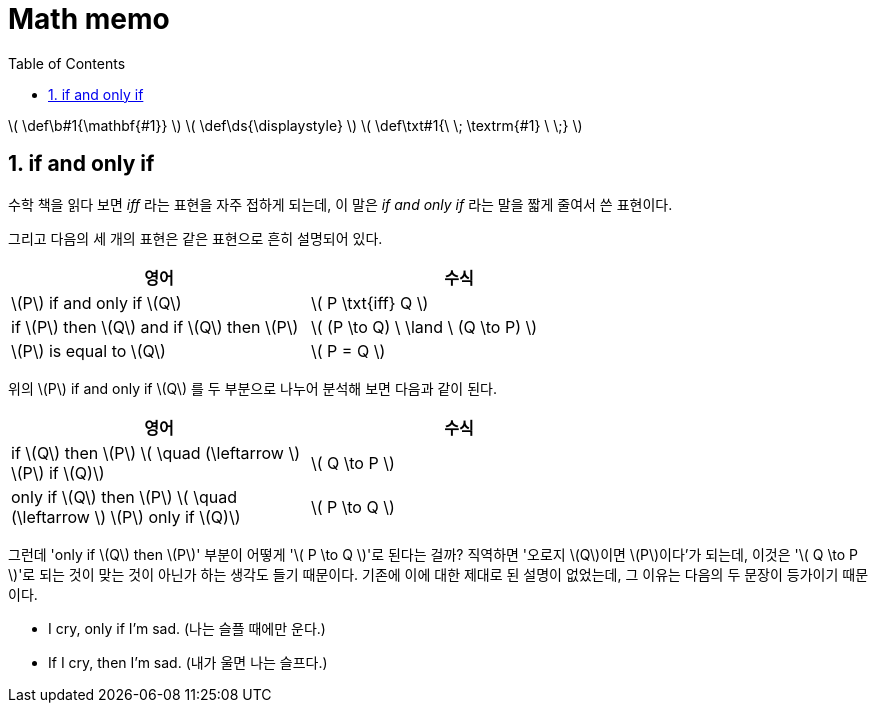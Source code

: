 # Math memo
:sectnums:
:stem: latexmath
:toc:
:linkcss:

\( \def\b#1{\mathbf{#1}} \)
\( \def\ds{\displaystyle} \)
\( \def\txt#1{\ \; \textrm{#1} \ \;} \)

== if and only if

수학 책을 읽다 보면 _iff_ 라는 표현을 자주 접하게 되는데, 이 말은 __if and only if__ 라는
말을 짧게 줄여서 쓴 표현이다.

그리고 다음의 세 개의 표현은 같은 표현으로 흔히 설명되어 있다.

[cols="2*", options="header", width="70%"]]
|===

^| 영어
^| 수식

| \(P\) if and only if \(Q\)
| \( P \txt{iff} Q \)

| if \(P\) then \(Q\) and if \(Q\) then \(P\)
| \( (P \to Q) \ \land \ (Q \to P) \)

| \(P\) is equal to \(Q\)
| \( P = Q \)

|===

위의 \(P\) if and only if \(Q\) 를 두 부분으로 나누어 분석해 보면 다음과 같이 된다.

[cols="2*", options="header", width="70%"]
|===

^| 영어
^| 수식

| if \(Q\) then \(P\)   \( \quad (\leftarrow \)   \(P\) if \(Q)\)
| \( Q \to P \)

| only if \(Q\) then \(P\)   \( \quad (\leftarrow \)   \(P\) only if \(Q)\)
| \( P \to Q \)

|===

그런데 'only if \(Q\) then \(P\)' 부분이 어떻게 '\( P \to Q \)'로 된다는 걸까? 직역하면
'오로지 \(Q\)이면 \(P\)이다'가 되는데, 이것은 '\( Q \to P \)'로 되는 것이 맞는 것이 아닌가
하는 생각도 들기 때문이다. 기존에 이에 대한 제대로 된 설명이 없었는데, 그 이유는 다음의 두
문장이 등가이기 때문이다.

* I cry, only if I'm sad. (나는 슬플 때에만 운다.)
* If I cry, then I'm sad. (내가 울면 나는 슬프다.)
